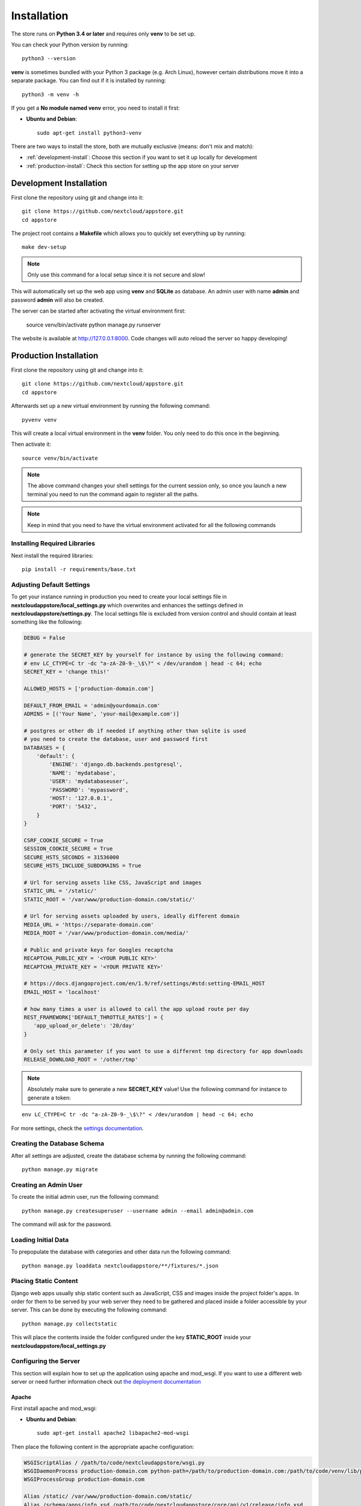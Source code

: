 Installation
============

The store runs on **Python 3.4 or later** and requires only **venv** to be set up.

You can check your Python version by running::

    python3 --version

**venv** is sometimes bundled with your Python 3 package (e.g. Arch Linux), however certain distributions move it into a separate package. You can find out if it is installed by running::

    python3 -m venv -h

If you get a **No module named venv** error, you need to install it first:

* **Ubuntu and Debian**::

    sudo apt-get install python3-venv


There are two ways to install the store, both are mutually exclusive (means: don't mix and match):

* :ref:`development-install`: Choose this section if you want to set it up locally for development
* :ref:`production-install`: Check this section for setting up the app store on your server


.. _development-install:

Development Installation
------------------------
First clone the repository using git and change into it::

    git clone https://github.com/nextcloud/appstore.git
    cd appstore

The project root contains a **Makefile** which allows you to quickly set everything up by running::

    make dev-setup

.. note:: Only use this command for a local setup since it is not secure and slow!

This will automatically set up the web app using **venv** and **SQLite** as database. An admin user with name **admin** and password **admin** will also be created.

The server can be started after activating the virtual environment first:

    source venv/bin/activate
    python manage.py runserver

The website is available at `http://127.0.0.1:8000 <http://127.0.0.1:8000>`_. Code changes will auto reload the server so happy developing!


.. _production-install:

Production Installation
-----------------------
First clone the repository using git and change into it::

    git clone https://github.com/nextcloud/appstore.git
    cd appstore

Afterwards set up a new virtual environment by running the following command::

    pyvenv venv

This will create a local virtual environment in the **venv** folder. You only need to do this once in the beginning.

Then activate it::

    source venv/bin/activate

.. note:: The above command changes your shell settings for the current session only, so once you launch a new terminal you need to run the command again to register all the paths.

.. note:: Keep in mind that you need to have the virtual environment activated for all the following commands

Installing Required Libraries
~~~~~~~~~~~~~~~~~~~~~~~~~~~~~

Next install the required libraries::

    pip install -r requirements/base.txt

Adjusting Default Settings
~~~~~~~~~~~~~~~~~~~~~~~~~~
To get your instance running in production you need to create your local settings file in **nextcloudappstore/local\_settings.py** which overwrites and enhances the settings defined in **nextcloudappstore/settings.py**. The local settings file is excluded from version control and should contain at least something like the following:

.. code-block:: python

    DEBUG = False

    # generate the SECRET_KEY by yourself for instance by using the following command:
    # env LC_CTYPE=C tr -dc "a-zA-Z0-9-_\$\?" < /dev/urandom | head -c 64; echo
    SECRET_KEY = 'change this!'

    ALLOWED_HOSTS = ['production-domain.com']

    DEFAULT_FROM_EMAIL = 'admin@yourdomain.com'
    ADMINS = [('Your Name', 'your-mail@example.com')]

    # postgres or other db if needed if anything other than sqlite is used
    # you need to create the database, user and password first
    DATABASES = {
        'default': {
            'ENGINE': 'django.db.backends.postgresql',
            'NAME': 'mydatabase',
            'USER': 'mydatabaseuser',
            'PASSWORD': 'mypassword',
            'HOST': '127.0.0.1',
            'PORT': '5432',
        }
    }

    CSRF_COOKIE_SECURE = True
    SESSION_COOKIE_SECURE = True
    SECURE_HSTS_SECONDS = 31536000
    SECURE_HSTS_INCLUDE_SUBDOMAINS = True

    # Url for serving assets like CSS, JavaScript and images
    STATIC_URL = '/static/'
    STATIC_ROOT = '/var/www/production-domain.com/static/'

    # Url for serving assets uploaded by users, ideally different domain
    MEDIA_URL = 'https://separate-domain.com'
    MEDIA_ROOT = '/var/www/production-domain.com/media/'

    # Public and private keys for Googles recaptcha
    RECAPTCHA_PUBLIC_KEY = '<YOUR PUBLIC KEY>'
    RECAPTCHA_PRIVATE_KEY = '<YOUR PRIVATE KEY>'

    # https://docs.djangoproject.com/en/1.9/ref/settings/#std:setting-EMAIL_HOST
    EMAIL_HOST = 'localhost'

    # how many times a user is allowed to call the app upload route per day
    REST_FRAMEWORK['DEFAULT_THROTTLE_RATES'] = {
       'app_upload_or_delete': '20/day'
    }

    # Only set this parameter if you want to use a different tmp directory for app downloads
    RELEASE_DOWNLOAD_ROOT = '/other/tmp'


.. note:: Absolutely make sure to generate a new **SECRET_KEY** value! Use the following command for instance to generate a token:

::

    env LC_CTYPE=C tr -dc "a-zA-Z0-9-_\$\?" < /dev/urandom | head -c 64; echo

For more settings, check the `settings documentation <https://docs.djangoproject.com/en/1.9/ref/settings/>`_.

Creating the Database Schema
~~~~~~~~~~~~~~~~~~~~~~~~~~~~
After all settings are adjusted, create the database schema by running the following command::

    python manage.py migrate

Creating an Admin User
~~~~~~~~~~~~~~~~~~~~~~
To create the initial admin user, run the following command::

    python manage.py createsuperuser --username admin --email admin@admin.com

The command will ask for the password.

Loading Initial Data
~~~~~~~~~~~~~~~~~~~~
To prepopulate the database with categories and other data run the following command::

    python manage.py loaddata nextcloudappstore/**/fixtures/*.json

Placing Static Content
~~~~~~~~~~~~~~~~~~~~~~
Django web apps usually ship static content such as JavaScript, CSS and images inside the project folder's apps. In order for them to be served by your web server they need to be gathered and placed inside a folder accessible by your server. This can be done by executing the following command::

    python manage.py collectstatic

This will place the contents inside the folder configured under the key **STATIC_ROOT** inside your **nextcloudappstore/local_settings.py**

Configuring the Server
~~~~~~~~~~~~~~~~~~~~~~
This section will explain how to set up the application using apache and mod_wsgi. If you want to use a different web server or need further information check out `the deployment documentation <https://docs.djangoproject.com/en/1.9/howto/deployment/>`_

Apache
^^^^^^

First install apache and mod_wsgi:

* **Ubuntu and Debian**::

     sudo apt-get install apache2 libapache2-mod-wsgi

Then place the following content in the appropriate apache configuration:

.. code-block:: apacheconf

    WSGIScriptAlias / /path/to/code/nextcloudappstore/wsgi.py
    WSGIDaemonProcess production-domain.com python-path=/path/to/production-domain.com:/path/to/code/venv/lib/python3.4/site-packages/
    WSGIProcessGroup production-domain.com

    Alias /static/ /var/www/production-domain.com/static/
    Alias /schema/apps/info.xsd /path/to/code/nextcloudappstore/core/api/v1/release/info.xsd

    <Directory /path/to/code/nextcloudappstore>
        <Files wsgi.py>
            Require all granted
        </Files>
    </Directory>

    <Directory /path/to/code/nextcloudappstore/core/api/v1/release>
        <Files info.xsd>
            Require all granted
        </Files>
    </Directory>

    <Directory /var/www/production-domain.com/static>
        Require all granted
        AllowOverride None
    </Directory>

    <Directory /var/www/production-domain.com/media>
        Require all granted
        AllowOverride None
    </Directory>

.. note:: **/path/to/code/venv/lib/python3.4/site-packages/** must be adjusted if you are using a newer version than Python 3.4

Finally restart apache to reload the settings::

    systemctl restart apache2.service

Configure Social Logins
~~~~~~~~~~~~~~~~~~~~~~~
Once the AppStore is up and running and you can login to the django admin interface, the social login needs to be configured.

The AppStore uses `django-allauth <https://django-allauth.readthedocs.io>`_ for local and social login and to get the social login to work you need to add the client ID and secret key for the two supported social login provider (GitHub and BitBucket).

Inside the admin interface click on **Sites**, then on the change link and on the following page on the domain name (example.com) to edit the site.

Change the domain name to the domain the store is using and give it a descriptive name.

Then go to `https://github.com/settings/developers <https://github.com/settings/developers>`_ to create a new Application. Once you have your client ID and secret key go back to the Django admin interface and in the section **Social Accounts** add a new **Social application**. Supply the client ID and secret key generated on GitHub and assign the social application to the store site by double clicking on the site name.

Then repeat the process for the BitBucket login. To create a client ID and secret key on BitBucket follow the `documented steps described <https://confluence.atlassian.com/bitbucket/oauth-on-bitbucket-cloud-238027431.html#OAuthonBitbucketCloud-Createaconsumer>`_

Keeping Up To Date
~~~~~~~~~~~~~~~~~~

To fetch the latest changes from the repository change into the directory that you've cloned and run::

    git pull --rebase origin master

If not active, activate the virtual environment::

    source venv/bin/activate

Then adjust the database schema (if changed) by running the migrations::

    python3 manage.py migrate

and install any dependencies (if changed)::

    pip install --upgrade -r requirements/base.txt

Finally run the **collectstatic** command to copy updated assets into the web server's folder::

    python manage.py collectstatic

and reload apache::

    systemctl reload apache2
